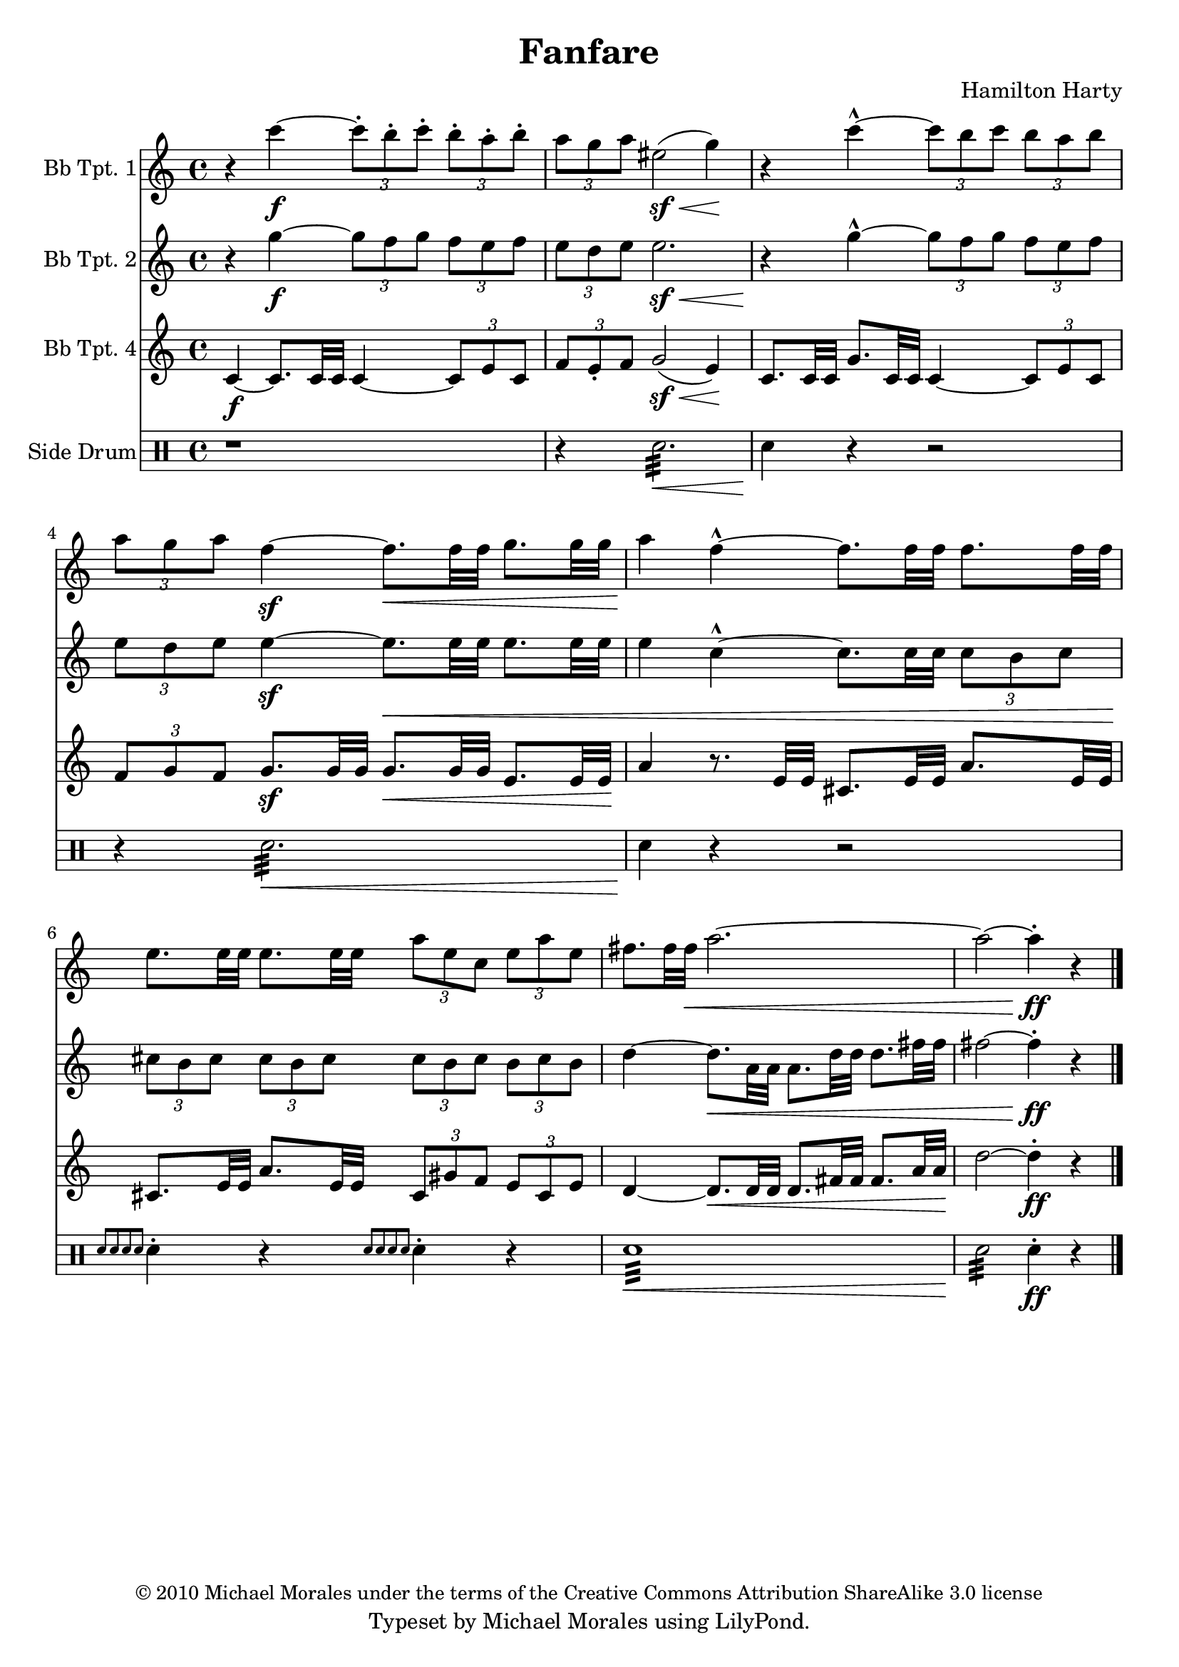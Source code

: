 % Created on Sat May 28 21:45:03 PDT 2011
%----------------------------------------------------------------------------
%If there are any errors or anything you want to praise/complain about please
%feel free to contact me at thenewmikemoral [at] aol [dot] com.
%
%This file is based on a public domain score is released under the
%Creative Commons Attribution ShareAlike 3.0 License.
%
%Last updated 29 May 2011 at 22:35 PST
%----------------------------------------------------------------------------
%----------------------------------------------------------------------------
% TO DO LIST:
%	1. Resolve (de)cresendo issues
%	2. Resolve MIDI times issue
%----------------------------------------------------------------------------

\version "2.12.3"

\header {
	title = "Fanfare" 
	composer = "Hamilton Harty"
	copyright = \markup { \small "© 2010 Michael Morales under the terms of the Creative Commons Attribution ShareAlike 3.0 license" }
 	tagline = "Typeset by Michael Morales using LilyPond."

}



staffTrumpetI=\new Staff {
	\time 4/4
	\set Staff.instrumentName = "Bb Tpt. 1"
	\set Staff.midiInstrument = "trumpet"
	\transposition ais,
	\key c \major
	\clef treble
	\relative c' { 	
		r4 c''4-\f ~ \times 2/3 { c8-. b-. c-. } \times 2/3 { b-. a-. b-. }
		\times 2/3 { a g a } eis2-\sf( \< g4) \!
		r4 c4-^ ~ \times 2/3 { c8 b c } \times 2/3 { b a b }
		\times 2/3 { a g a } f4-\sf ~ f8.[\< f32 f] g8.[ g32 g]
		a4 \! f4-^ ~ f8.[ f32 f] f8.[ f32 f]
		e8.[ e32 e] e8.[ e32 e] \times 2/3 { a8 e c } \times 2/3 { e a e }
		fis8.[ fis32 fis]\< a2.~
		a2 ~ a4-.-\ff \! r4

	\bar "|."
	}
}

staffTrumpetII = \new Staff {
	\time 4/4
	\set Staff.instrumentName = "Bb Tpt. 2"
	\set Staff.midiInstrument = "trumpet"
	\transposition ais,
	\key c \major
	\clef treble
	\relative c' {
		r4 g''4-\f ~ \times 2/3 { g8 f g } \times 2/3 { f e f }
		\times 2/3 { e d e } e2.-\sf \<
		r4 \! g4-^ ~ \times 2/3 { g8 f g } \times 2/3 { f e f }
		\times 2/3 { e d e } e4-\sf ~ e8.[\< e32 e] e8.[ e32 e]
		e4 c4-^ ~ c8.[ c32 c32] \times 2/3 { c8[ b c] }
		\times 2/3 { cis8 \! b cis } \times 2/3 { cis8 b cis } \times 2/3 { cis8 b cis } \times 2/3 { b cis b }
		d4 ~ d8.[ \< a32 a] a8.[ d32 d] d8.[ fis32 fis]
		fis2 ~ fis4-\ff-. \! r4
	\bar "|."
	}
}

staffTrumpetIV = \new Staff {
	\set Staff.instrumentName = "Bb Tpt. 4"
	\set Staff.midiInstrument = "trumpet"
	\transposition ais,
	\key c \major
	\clef treble
	\relative c' { 	
		c4-\f ~ c8.[ c32 c] c4 ~ \times 2/3 { c8 e c }
		\times 2/3 { f8 e-. f } g2-\sf( \< e4) \!
		c8.[ c32 c] g'8.[ c,32 c] c4 ~ \times 2/3 { c8 e c }
		\times 2/3 { f8 g f } g8.-\sf[ g32 g] g8.[\< g32 g] e8.[ e32 e]\!
		a4 r8. e32 e cis8.[ e32 e] a8.[ e32 e]
		cis8.[ e32 e] a8.[ e32 e] \times 2/3 { cis8 gis' f } \times 2/3 { e8 cis e }
		d4 ~ d8.[ \< d32 d] d8.[ fis32 fis] fis8.[ a32 a] d2 \! ~ d4-.-\ff r4

	\bar "|."
	}

}
staffPercussion = \new DrumStaff {
	\set Staff.instrumentName = "Side Drum"
	\new DrumVoice {
		\drummode {
		r1
		r4 snare2.:32 \< 
		snare4\! r4 r2
		r4 snare2.:32 \< 
		snare4\! r4 r2
		\grace { snare8[ snare snare snare] } snare4-. r4 \grace { snare8[ snare snare snare] } snare4-. r4
		snare1:32 \<
		snare2:32 \! snare4-.-\ff r4


		}
	}
	\bar "|."
	}

\score {
	<<
		\staffTrumpetI
		\staffTrumpetII
		\staffTrumpetIV
		\staffPercussion
	>>
	
	\midi {
	}

  \layout {
  }
}

\paper {
}


